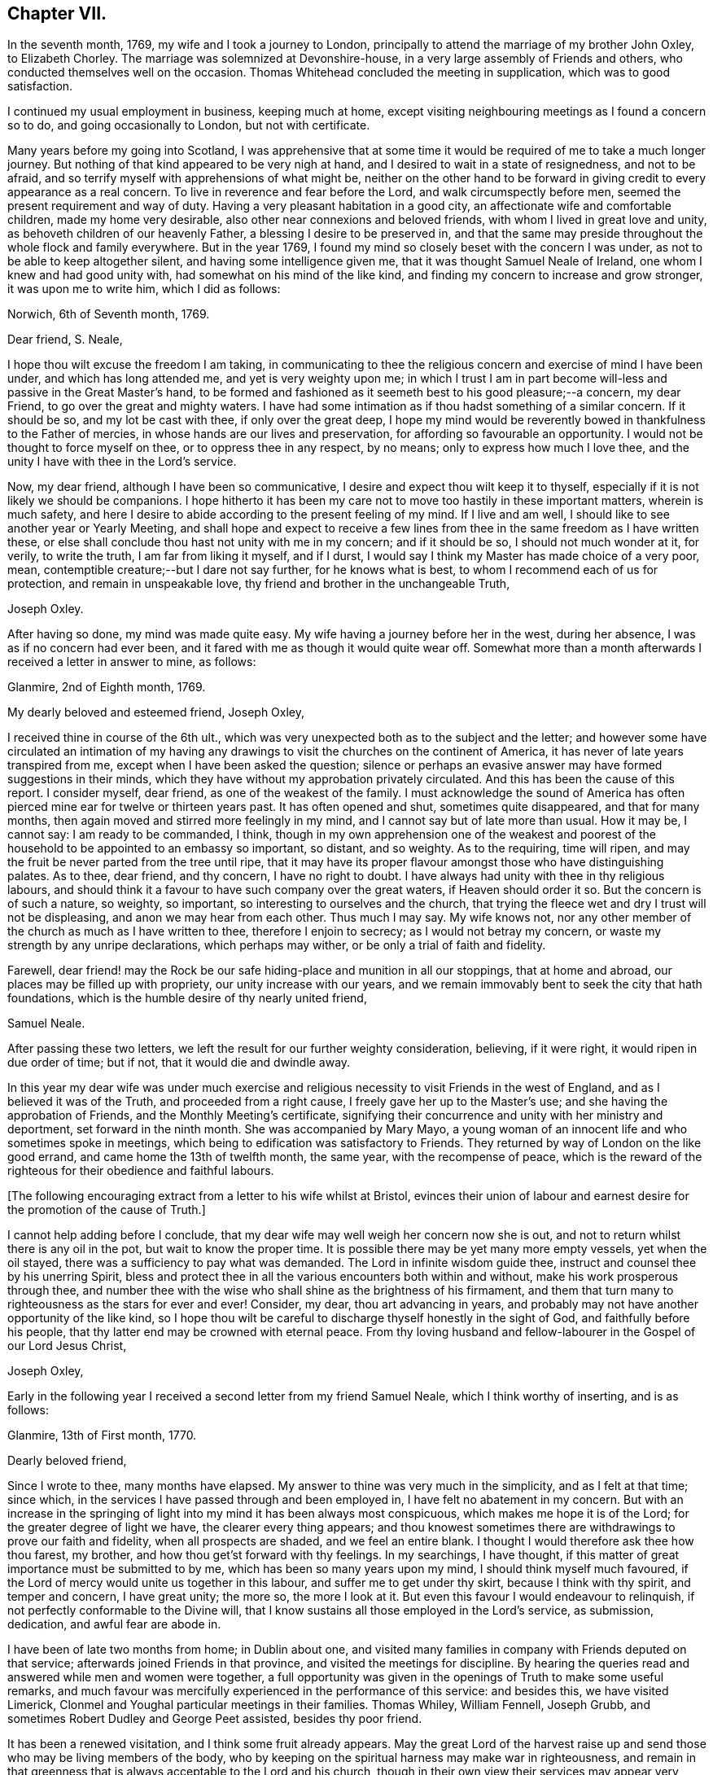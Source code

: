 == Chapter VII.

In the seventh month, 1769, my wife and I took a journey to London,
principally to attend the marriage of my brother John Oxley, to Elizabeth Chorley.
The marriage was solemnized at Devonshire-house,
in a very large assembly of Friends and others,
who conducted themselves well on the occasion.
Thomas Whitehead concluded the meeting in supplication, which was to good satisfaction.

I continued my usual employment in business, keeping much at home,
except visiting neighbouring meetings as I found a concern so to do,
and going occasionally to London, but not with certificate.

Many years before my going into Scotland,
I was apprehensive that at some time it would be
required of me to take a much longer journey.
But nothing of that kind appeared to be very nigh at hand,
and I desired to wait in a state of resignedness, and not to be afraid,
and so terrify myself with apprehensions of what might be,
neither on the other hand to be forward in giving
credit to every appearance as a real concern.
To live in reverence and fear before the Lord, and walk circumspectly before men,
seemed the present requirement and way of duty.
Having a very pleasant habitation in a good city,
an affectionate wife and comfortable children, made my home very desirable,
also other near connexions and beloved friends,
with whom I lived in great love and unity, as behoveth children of our heavenly Father,
a blessing I desire to be preserved in,
and that the same may preside throughout the whole flock and family everywhere.
But in the year 1769, I found my mind so closely beset with the concern I was under,
as not to be able to keep altogether silent, and having some intelligence given me,
that it was thought Samuel Neale of Ireland, one whom I knew and had good unity with,
had somewhat on his mind of the like kind,
and finding my concern to increase and grow stronger, it was upon me to write him,
which I did as follows:

[.embedded-content-document.letter]
--

[.signed-section-context-open]
Norwich, 6th of Seventh month, 1769.

[.salutation]
Dear friend, S. Neale,

I hope thou wilt excuse the freedom I am taking,
in communicating to thee the religious concern and exercise of mind I have been under,
and which has long attended me, and yet is very weighty upon me;
in which I trust I am in part become will-less and passive in the Great Master`'s hand,
to be formed and fashioned as it seemeth best to his good pleasure;--a concern,
my dear Friend, to go over the great and mighty waters.
I have had some intimation as if thou hadst something of a similar concern.
If it should be so, and my lot be cast with thee, if only over the great deep,
I hope my mind would be reverently bowed in thankfulness to the Father of mercies,
in whose hands are our lives and preservation,
for affording so favourable an opportunity.
I would not be thought to force myself on thee, or to oppress thee in any respect,
by no means; only to express how much I love thee,
and the unity I have with thee in the Lord`'s service.

Now, my dear friend, although I have been so communicative,
I desire and expect thou wilt keep it to thyself,
especially if it is not likely we should be companions.
I hope hitherto it has been my care not to move too hastily in these important matters,
wherein is much safety,
and here I desire to abide according to the present feeling of my mind.
If I live and am well, I should like to see another year or Yearly Meeting,
and shall hope and expect to receive a few lines from
thee in the same freedom as I have written these,
or else shall conclude thou hast not unity with me in my concern; and if it should be so,
I should not much wonder at it, for verily, to write the truth,
I am far from liking it myself, and if I durst,
I would say I think my Master has made choice of a very poor, mean,
contemptible creature;--but I dare not say further, for he knows what is best,
to whom I recommend each of us for protection, and remain in unspeakable love,
thy friend and brother in the unchangeable Truth,

[.signed-section-signature]
Joseph Oxley.

--

After having so done, my mind was made quite easy.
My wife having a journey before her in the west, during her absence,
I was as if no concern had ever been,
and it fared with me as though it would quite wear off.
Somewhat more than a month afterwards I received a letter in answer to mine, as follows:

[.embedded-content-document.letter]
--

[.signed-section-context-open]
Glanmire, 2nd of Eighth month, 1769.

[.salutation]
My dearly beloved and esteemed friend, Joseph Oxley,

I received thine in course of the 6th ult.,
which was very unexpected both as to the subject and the letter;
and however some have circulated an intimation of my having any
drawings to visit the churches on the continent of America,
it has never of late years transpired from me,
except when I have been asked the question;
silence or perhaps an evasive answer may have formed suggestions in their minds,
which they have without my approbation privately circulated.
And this has been the cause of this report.
I consider myself, dear friend, as one of the weakest of the family.
I must acknowledge the sound of America has often
pierced mine ear for twelve or thirteen years past.
It has often opened and shut, sometimes quite disappeared, and that for many months,
then again moved and stirred more feelingly in my mind,
and I cannot say but of late more than usual.
How it may be, I cannot say: I am ready to be commanded, I think,
though in my own apprehension one of the weakest and poorest
of the household to be appointed to an embassy so important,
so distant, and so weighty.
As to the requiring, time will ripen,
and may the fruit be never parted from the tree until ripe,
that it may have its proper flavour amongst those who have distinguishing palates.
As to thee, dear friend, and thy concern, I have no right to doubt.
I have always had unity with thee in thy religious labours,
and should think it a favour to have such company over the great waters,
if Heaven should order it so.
But the concern is of such a nature, so weighty, so important,
so interesting to ourselves and the church,
that trying the fleece wet and dry I trust will not be displeasing,
and anon we may hear from each other.
Thus much I may say.
My wife knows not, nor any other member of the church as much as I have written to thee,
therefore I enjoin to secrecy; as I would not betray my concern,
or waste my strength by any unripe declarations, which perhaps may wither,
or be only a trial of faith and fidelity.

Farewell,
dear friend! may the Rock be our safe hiding-place and munition in all our stoppings,
that at home and abroad, our places may be filled up with propriety,
our unity increase with our years,
and we remain immovably bent to seek the city that hath foundations,
which is the humble desire of thy nearly united friend,

[.signed-section-signature]
Samuel Neale.

--

After passing these two letters,
we left the result for our further weighty consideration, believing, if it were right,
it would ripen in due order of time; but if not, that it would die and dwindle away.

In this year my dear wife was under much exercise and
religious necessity to visit Friends in the west of England,
and as I believed it was of the Truth, and proceeded from a right cause,
I freely gave her up to the Master`'s use; and she having the approbation of Friends,
and the Monthly Meeting`'s certificate,
signifying their concurrence and unity with her ministry and deportment,
set forward in the ninth month.
She was accompanied by Mary Mayo,
a young woman of an innocent life and who sometimes spoke in meetings,
which being to edification was satisfactory to Friends.
They returned by way of London on the like good errand,
and came home the 13th of twelfth month, the same year, with the recompense of peace,
which is the reward of the righteous for their obedience and faithful labours.

+++[+++The following encouraging extract from a letter to his wife whilst at Bristol,
evinces their union of labour and earnest desire
for the promotion of the cause of Truth.]

[.embedded-content-document.letter]
--

I cannot help adding before I conclude,
that my dear wife may well weigh her concern now she is out,
and not to return whilst there is any oil in the pot, but wait to know the proper time.
It is possible there may be yet many more empty vessels, yet when the oil stayed,
there was a sufficiency to pay what was demanded.
The Lord in infinite wisdom guide thee, instruct and counsel thee by his unerring Spirit,
bless and protect thee in all the various encounters both within and without,
make his work prosperous through thee,
and number thee with the wise who shall shine as the brightness of his firmament,
and them that turn many to righteousness as the stars for ever and ever!
Consider, my dear, thou art advancing in years,
and probably may not have another opportunity of the like kind,
so I hope thou wilt be careful to discharge thyself honestly in the sight of God,
and faithfully before his people, that thy latter end may be crowned with eternal peace.
From thy loving husband and fellow-labourer in the Gospel of our Lord Jesus Christ,

[.signed-section-signature]
Joseph Oxley,

--

Early in the following year I received a second letter from my friend Samuel Neale,
which I think worthy of inserting, and is as follows:

[.embedded-content-document.letter]
--

[.signed-section-context-open]
Glanmire, 13th of First month, 1770.

[.salutation]
Dearly beloved friend,

Since I wrote to thee, many months have elapsed.
My answer to thine was very much in the simplicity, and as I felt at that time;
since which, in the services I have passed through and been employed in,
I have felt no abatement in my concern.
But with an increase in the springing of light
into my mind it has been always most conspicuous,
which makes me hope it is of the Lord; for the greater degree of light we have,
the clearer every thing appears;
and thou knowest sometimes there are withdrawings to prove our faith and fidelity,
when all prospects are shaded, and we feel an entire blank.
I thought I would therefore ask thee how thou farest, my brother,
and how thou get`'st forward with thy feelings.
In my searchings, I have thought,
if this matter of great importance must be submitted to by me,
which has been so many years upon my mind, I should think myself much favoured,
if the Lord of mercy would unite us together in this labour,
and suffer me to get under thy skirt, because I think with thy spirit,
and temper and concern, I have great unity; the more so, the more I look at it.
But even this favour I would endeavour to relinquish,
if not perfectly conformable to the Divine will,
that I know sustains all those employed in the Lord`'s service, as submission, dedication,
and awful fear are abode in.

I have been of late two months from home; in Dublin about one,
and visited many families in company with Friends deputed on that service;
afterwards joined Friends in that province, and visited the meetings for discipline.
By hearing the queries read and answered while men and women were together,
a full opportunity was given in the openings of Truth to make some useful remarks,
and much favour was mercifully experienced in the performance of this service:
and besides this, we have visited Limerick,
Clonmel and Youghal particular meetings in their families.
Thomas Whiley, William Fennell, Joseph Grubb,
and sometimes Robert Dudley and George Peet assisted, besides thy poor friend.

It has been a renewed visitation, and I think some fruit already appears.
May the great Lord of the harvest raise up and
send those who may be living members of the body,
who by keeping on the spiritual harness may make war in righteousness,
and remain in that greenness that is always acceptable to the Lord and his church,
though in their own view their services may appear very
small and of little or no consequence.
I had a letter from dear John Elliott,
giving an account that dear Rachel Wilson was arrived safe in their port,
and that her labours of love were universally acceptable in America.
My wife joins me in the tender of true affection to thee and thine;
she seems passive to the Divine will,
if her husband should be called from her in this service.

[.signed-section-closing]
I remain thy nearly united friend,

[.signed-section-signature]
Samuel Neale.

--

It was no small comfort to my mind to find a Friend so concerned,
and one with whom I had such close unity and sweet fellowship.
And though the trial was great and hard to submit to,
yet made somewhat easier in having the prospect of such a choice Friend for a companion.
So we kept waiting in stillness and in patience
for further discoveries of Divine counsel,
and communicated to each other according to our
feelings and growth in Christian experience.
After receiving two letters from my dear friend in Ireland,
it was incumbent on me to send him somewhat, as under.

[.embedded-content-document.letter]
--

[.signed-section-context-open]
Norwich, 1st of Second month, 1770.

[.salutation]
Esteemed friend and brother,

I have before me both thy kind favours of the 2nd of eighth month, last year,
and the 13th ult.
By the former was enabled to fathom the state of thy mind respecting
that great and important business I wrote to thee concerning,
and as thou desired I would make it a matter of secrecy, I conformed thereto.
But ere long it will be prudent to make some discovery to my dear wife and brother,
as it will be to them matter of joy and comfort,
knowing them to have sweet and precious unity with thee,
and I hope that good Hand which has hitherto preserved,
will preserve thee all thy life long, to his praise and the good of his church.
I much approve of thy steady cautious movings in the present dispensation,
and wish for myself that I may follow thy example, which I will endeavour to do.

Since I last wrote what was on my mind, I have been almost ready to repent,
as for a considerable length of time every appearance
of concern in that way seemed to be withdrawn,
and I was ready to apprehend I had been altogether mistaken;
and so I remained the greater part of the time my wife was absent at Bath, Bristol, etc.
But soon after her return, things appeared with a very different face,
and now the concern is more weighty and pressing than ever, though I have long reasoned,
and contended,
and strove against the discoveries and holy manifestations of the Divine Spirit,
in this great and awfully solemn act of duty.
I have found myself overcome by a far superior power,
that is stronger than the strong man armed with every artifice of united endeavour
to baffle and obstruct the carrying on of the work of God in the soul.
All these batteries are in a good degree put to silence, and thus it is,
that in the day of the Lord`'s power his people are made a willing people.
Yet notwithstanding I am brought into a good degree of resignation to his mind and will,
I am very far from thinking myself in any degree
proportionally qualified for such service:
so trust, he is graciously pleased in condescension to my weakness,
inabilities and frailties, to send another with me, more valiant and honourable.

I want words to express my thankfulness for the present apparent prospect;
I wish I may not be too elevated therewith,
lest something or other should be suffered to
disappoint me of so desirable a friend and brother.
I shall be waiting in expectation of being informed, as early as thou canst,
whether thou thinkest thou shalt hold thyself in
readiness against next London Yearly Meeting,
which may be some rule for my government in settling my domestic affairs, etc.
That meeting I expect is to judge of the propriety or impropriety of my concern;
and if it should be given in the negative, I should not much wonder,
considering what a poor creature I am.

If so, I hope I should in a proper, becoming manner,
acquiesce in their wise determination, and not, think amiss of my friends,
but love them the better.
If this should be my lot, I trust my dear Samuel will not let in discouragement thereat,
whose services have many times been tried, proved, and approved.
I should like to go over in a particular vessel which I have in view,
the master of which I have some acquaintance with.
But that I must leave, and all things else.
I hope the Lord will be with us from the violence of
all storms and tempests both without and within,
and enable us to speak to the praise of his great and holy name,
who is worthy for ever and ever!
I much approve of the visits thou hast paid with thy friends to Dublin, your province,
Limerick, Clonmel and Youghal,
all which places I trust will reap the good of your labours,
and your end be crowned with peace.

I perceive thou hast been very poorly so as to keep thy chamber and even thy bed;
I do not much wonder at it.
I have been as bad, or worse, scarcely able to keep my understanding perfect.
Thou mayest now judge of my feelings, and of my unity with thee.
My wife joins me in very dear love to thee and thy dear wife,
and expecting soon to hear from thee again,

[.signed-section-closing]
I remain thy brother in the unchangeable Truth,

[.signed-section-signature]
Joseph Oxley.

--

Some few weeks afterwards I received another letter from him,
of his intentions of being at the ensuing Yearly Meeting at London,
and expressing his approbation of my proceeding
according to the good order established amongst us;
which I did in great fear and weakness at our following Monthly Meeting;
and Friends having unity with me in my concern,
made suitable record of my declared intention,
and deputed some Friends to draw up a certificate and
bring to the next Monthly Meeting for approbation,
which was done and recommended to the Quarterly Meeting for their approbation also.

+++[+++Samuel Neale`'s letter is as follows.]

[.embedded-content-document.letter]
--

[.signed-section-context-open]
Glanmire, 21st Second month, 1770.

[.salutation]
Endeared friend, Joseph Oxley,

A few days ago I received thy acceptable letter of the 1st inst.,
in which I had the intelligence that thy way cleared in thy own view,
and the reasoning of the creature was silenced
by the resurrection of fresh sight and strength;
so that doubting was abated,
which is certainly the experience of the faithful in proportion as the veil is rent,
and all offered up at the altar.
Dedication and devotedness are born and brought forth through a state of suffering,
nursed as at the breasts of resignation and perseverance in what is made known as a duty.
Many things interfere in order to retard and obstruct,
but if ever we arrive at a peaceful rest we must give up all when demanded,
in order to stand approved, and then we are promised multiplied favours in this life,
and in that which is to come life everlasting.

As for my own part, I acknowledge myself abundantly obligated for the favours dispensed;
I often look upon myself as a worm, and one of the lowest order,
but why should I dispute or say, Send by those more strong, more experienced,
more furnished or more fervent in the war?
Let this language for ever be silenced,
and in proportion to what is made manifest may I stand faithful, whether to do or suffer,
for it is not of him that willeth or of him that runneth, but God that showeth mercy.
Thus, my beloved friend, I am brought into a willingness to be a spectacle to the world,
to angels, and to men, to be employed or not to be employed,
believing in that Arm that is omnipotent, that still works in the little, low,
and despised ones whom He has called from the corruptions of this delusive world,
to follow Him in the straight and narrow way;
though opposite to the visible ease or interests of this life, carnally speaking,
yet infinitely interesting and glorious in the
end! which that we may keep constantly in view,
through every trial and dispensation, is the fervent desire of my soul!

I thought it needful to write thee without delay, in order that thou might be preparing,
as the time will quickly come about when it will be needful to consider our friends.
I have ventured to speak to a few, and am setting my affairs in order,
to be capable to leave home with as much ease to myself and reputation,
as the importance and nature of the journey, if prosecuted, demands: which I look upon,
as if going to be separated from all things here below.
It is usual for us in this land to lay our concern
before our Province and National Meetings:
the meeting I expect to consult will be in about nine weeks,
our National Meeting falls soon after,
and whether I shall be able to get to the Yearly Meeting at London, I cannot yet say,
but shall endeavour to be ready about that time or soon after,
if I am sustained with faith and strength.
The fellowship of thy spirit and the prospect of
thy company I look upon as a great favour,
as I shall look upon thee as a father, a friend, and counsellor.
As to thy submitting to the judgment of thy friends, though opposite to thy own feelings,
I know thee so well I have no doubt of that; but I believe thou wilt not escape so,
it would be an easy method of laying down our burdens;
and really if my friends should be of a contrary judgment to my feelings,
I think I would acquiesce without a censure or the least murmur in my heart.
The unity of my brethren is the cordial of my life, next to Divine favour,
and I hope I shall never outlive the unity of the faithful,
as I should be a burden to myself and mankind.

Present my dear love to thy dear partner, and brother John,
whose sympathy with thee will be a strength I doubt not.
I remain thy nearly united friend and brother,

[.signed-section-signature]
Samuel Neale.

--

In the third and fourth months of this year were removed from us by death,
John and Samuel Gurney, of this city, sons of our worthy and honourable deceased friends,
Joseph and Hannah Gurney.
These two sons were valuable members of our Society, great and good men,
adorned with many excellent qualifications, both natural and acquired.
They were considerable merchants, and obtained much wealth in an honourable traffic,
and their just and upright dealings gained them great reputation, love and esteem,
where they were connected.
As they were blessed with affluence,
so they took pleasure in communicating to those that stood in need.
Their hearts were opened to do good,
as also were their houses for the accommodation of their friends, etc.
Free and generous in their sentiments,
being filled with love and charity to all religious professions,
they were particularly serviceable in arbitrations and settling of differences,
on which account they had many solicitations, not only by those of our own,
but other societies.
They were well acquainted with the order and discipline of the church,
and on them fell a considerable share in the active part, especially the former;
the latter for many years being rendered incapable of attending,
through long weakness and many infirmities,
which he bore with great patience and Christian fortitude.
John was chosen sundry times clerk to the Yearly Meeting of London,
of which he was a diligent attender,
and discharged himself in that office to general satisfaction.
They were lovers of peace, and peace-makers, and such, said our blessed Lord,
shall be called the children of God.
They left behind them their loving affectionate widows, with beloved children,
who deservedly mourn their unspeakable loss.

I received another letter from my dear friend, Samuel Neale, dated 14th of fifth month,
the substance of which is as follows:

[.embedded-content-document.letter]
--

"`I for some time thought I should have met thee at London,
and there have consulted with thee how and when to proceed.
I was fully and freely given up to the Lord`'s disposing hand which way to turn,
but as the time drew near, I felt a stop and gloom between me and that movement,
and rather a draft of mind to go from my own country;
some yet unsealed reasons may be the cause of this change,
but from my own small experience, it is the sure way of moving,
in the freedom and liberty which Truth gives.`"

--

I now found myself under great difficulty how to proceed,
and sought with great earnestness,
that all-wise Providence would direct me the right way,
and that I might not show myself unstable and unsettled,
and that my trust might be in the Lord, and not in another.
The Yearly Meeting drawing on, I found it my duty to proceed in regular order,
as I had hitherto done,
and not to look back at any thing that might seem to tend to discouragement.
The time being now come, in awful reverence and holy fear,
I laid my concern before the Yearly Meeting of ministers and elders in London.
After a weighty pause and deliberate consideration,
and reading over my certificates from Norwich, a minute was made,
and some Friends chosen to draw up a certificate for the meeting`'s approbation,
which was done and is as follows:

[.embedded-content-document.epistle]
--

[.blurb]
=== From our Yearly Meeting of ministers and elders, held in London, by adjournments from the 2nd of sixth month, to the 11th of the same inclusive, 1770. To Friends and brethren in America.

[.salutation]
Dear friends.

Our esteemed friend, Joseph Oxley,
having in a weighty manner signified unto us the concern which hath
rested on his mind for divers years to pay you a religious visit,
and produced certificates on that account from the Monthly Meeting of Norwich,
the place of his residence, and from the Quarterly Meeting of Norfolk,
which were read in this meeting to our satisfaction.
We think it needful to certify our concurrence therein,
having good unity with our said friend as a minister,
and also with his present engagement;
fervently desiring his preservation by sea and land,
to the accomplishment of his service amongst you, to your help, comfort, and edification,
and that he may be favoured to return in due time to his
family and friends here with the reward of solid peace,
we remain, with the salutation of brotherly love, your affectionate friends.

[.signed-section-signature]
Signed in and on behalf of our said meeting, by many Friends.

--

These testimonials from Monthly, Quarterly, and Yearly Meetings,
greatly increased my care and concern,
lest I should not be able to answer what they set forth.
It therefore behoved me to be particularly watchful over my conduct everywhere,
lest unguardedly I should fall into some hidden snare or other,
that might be laid to draw my feet from the paths of stability and prudence,
and so fall short of what was required of me.
I greatly admired, esteemed and loved the precious unity of my friends and brethren,
which I had mercifully witnessed in times past,
to my comfort and strength in my steppings along,
in the various dispensations of Divine Providence, in whose power, above all,
I had confidence, and in whom I put my trust.
May my trust and confidence be in Him, more and more,
in this warfare in which I am now about to engage, that I may have to say,
with the Psalmist, "`The Lord liveth and blessed be my Rock,
and let the God of my salvation be exalted!`"

The next thing that came under consideration was the way of my going,
whether to Cork and so fall in with my dear friend Samuel Neale,
that we might accompany each other over the great waters, or go from the port of London.
This matter took up much of my attention, and I was afraid lest I should be misled.
There was at this time a good vessel lying in the river Thames, the owner a Friend,
and the captain educated in our profession, and a friendly, kind man;
the second mate was also a Friend.
She was bound for New York.
I was invited to go on board her with my brother John Oxley, and other Friends,
where we were kindly entertained.

The ship`'s name was the Duchess of Gordon, Isaac Lasels Winn, commander,
and an expert sailor; there seemed very good accommodation for passengers.
Whilst I was on board, I felt myself every way easy and comfortable,
and so did my brother and others for me.
In this state of mind I continued peaceful and easy, and greater freedom to go this way,
than by the way of Cork, and ordered myself accordingly; and when I returned from London,
I wrote to my friend, Samuel Neale, as follows:

[.embedded-content-document.letter]
--

[.signed-section-context-open]
Norwich. 14th of Sixth month, 1770.

[.salutation]
Esteemed friend, S. Neale,

I have before me thy kind favour of the 14th ult., which I have read over and over again,
and shall reply according to the feeling and freedom of my mind.
I perceive thou hast got the free liberty and consent,
both of thy own Monthly and National Meeting, which as thou wast pleased to say of me,
I had not the least doubt thou wouldst obtain,
and fresh strength be renewedly experienced.
I understood by Friends of your country,
it was a time of Divine favour remarkably extended,
to your mutual comfort and edification.
I placed great consolation in expectation of thy coming to London,
and great has been my disappointment in not seeing thee there.
But as we are freely and willingly given up to do as the Great Master would have us,
so he will order and direct us in best wisdom,
whose ways are far beyond our conception and past finding out.
I should esteemed it a favour to attend thee, unto whom I own I have greatly leaned,
and whom I love with great affection, perhaps too much so.
Probably R. D., or some other good Friend from Ireland, will inform thee,
with what feebleness and diffidence I laid my concern
before the meeting of ministers and elders in London,
yet without any altercation they appointed a certificate to be drawn up,
which is far beyond what I expected.
I have so far attended to the way that has been opened, and found peace therein;
and since, thou hast informed me of thy resolution not to come to London,
but to go from Cork, I am concerned in like manner to seek for instruction and counsel,
which I have endeavoured to do according to the best of my understanding;
and as here is a fine large good ship, said to be the best in the river Thames,
expected to sail in a month from this time at the latest,
I feel my mind most easy to accept this opportunity, which my wife, brother,
and children, etc. well approve, and trust in the Lord for preservation and strength.
"`In all thy ways,`" says the Psalmist, "`acknowledge him, and he will direct thy paths.`"

As I have no view to serve myself, nor interests of any kind whatsoever,
but purely to be found in the discharge of my duty to my Maker,
so I rely on the multitude of his mercies, that he will preserve me;
and though it may please him to take away my natural life by sea or otherwise, yet,
as it is in his cause, I trust I shall be saved with an everlasting salvation.
And in this faith I embark in this great work and weighty service.
I gratefully acknowledge thy love and tender offers of kindness and respect,
if I had come to Cork, in furnishing me with the necessary accommodations for the voyage,
which I sensibly feel arises from a spring of natural and spiritual affection,
in true Gospel fellowship.
May Divine Wisdom direct us, and we submit ourselves to be directed by Him,
that the hearts of the people may be opened,
and the doctrines of the Gospel received to immutable joy,
and the praise of all given to Him who is worthy thereof for ever and ever!

Finally, brother, farewell!--farewell in the precious unity of the saints`' travail,
and in that love which many waters cannot quench, nor distance erase.
Should we be favoured again to see one another, I trust this love will be with us,
and if not, that it may be said of us as was said of Saul and Jonathan,
that they were lovely and pleasant in their lives, and in their death were not divided.
My dear wife and brother join me in dear love to thee and thy dear wife,
and such as may inquire after thy affectionate friend,

[.signed-section-signature]
Joseph Oxley.

--
